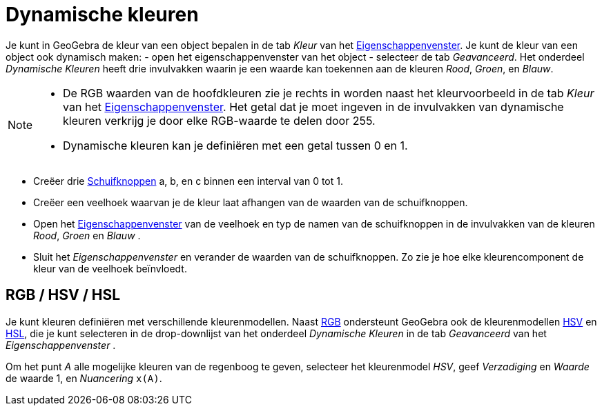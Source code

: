 = Dynamische kleuren
:page-en: Dynamic_Colors
ifdef::env-github[:imagesdir: /nl/modules/ROOT/assets/images]

Je kunt in GeoGebra de kleur van een object bepalen in de tab _Kleur_ van het
xref:/Eigenschappen_dialoogvenster.adoc[Eigenschappenvenster]. Je kunt de kleur van een object ook dynamisch maken: -
open het eigenschappenvenster van het object - selecteer de tab _Geavanceerd_. Het onderdeel _Dynamische Kleuren_ heeft
drie invulvakken waarin je een waarde kan toekennen aan de kleuren _Rood_, _Groen_, en _Blauw_.

[NOTE]
====

* De RGB waarden van de hoofdkleuren zie je rechts in worden naast het kleurvoorbeeld in de tab _Kleur_ van het
xref:/Eigenschappen_dialoogvenster.adoc[Eigenschappenvenster]. Het getal dat je moet ingeven in de invulvakken van
dynamische kleuren verkrijg je door elke RGB-waarde te delen door 255.
* Dynamische kleuren kan je definiëren met een getal tussen 0 en 1.

====

[EXAMPLE]
====
* Creëer drie xref:/tools/Schuifknop.adoc[Schuifknoppen] a, b, en c binnen een interval van 0 tot 1.
* Creëer een veelhoek waarvan je de kleur laat afhangen van de waarden van de schuifknoppen.
* Open het xref:/Eigenschappen_dialoogvenster.adoc[Eigenschappenvenster] van de veelhoek en typ de namen van de
schuifknoppen in de invulvakken van de kleuren _Rood_, _Groen_ en _Blauw_ .
* Sluit het _Eigenschappenvenster_ en verander de waarden van de schuifknoppen. Zo zie je hoe elke kleurencomponent de
kleur van de veelhoek beïnvloedt.
====

== RGB / HSV / HSL

Je kunt kleuren definiëren met verschillende kleurenmodellen. Naast
https://nl.wikipedia.org/RGB-kleursysteem[RGB] ondersteunt GeoGebra ook de kleurenmodellen
https://nl.wikipedia.org/HSV_(kleurruimte)[HSV] en https://nl.wikipedia.org/HSL_(kleurruimte)[HSL], die
je kunt selecteren in de drop-downlijst van het onderdeel _Dynamische Kleuren_ in de tab _Geavanceerd_ van het
_Eigenschappenvenster_ .

[EXAMPLE]
====

Om het punt _A_ alle mogelijke kleuren van de regenboog te geven, selecteer het kleurenmodel _HSV_, geef _Verzadiging_
en _Waarde_ de waarde 1, en _Nuancering_ `++x(A)++`.

====
